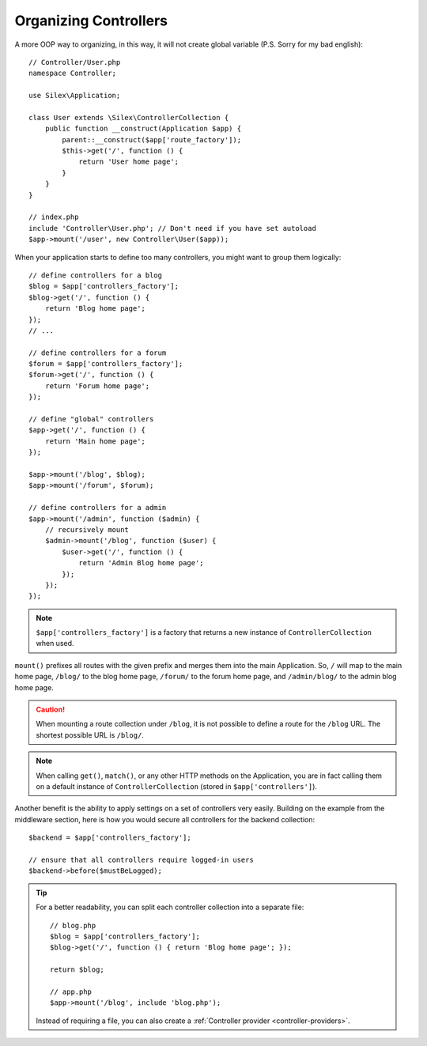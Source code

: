 Organizing Controllers
======================

A more OOP way to organizing, in this way, it will not create global variable
(P.S. Sorry for my bad english)::

    // Controller/User.php
    namespace Controller;
    
    use Silex\Application;
    
    class User extends \Silex\ControllerCollection {
        public function __construct(Application $app) {
            parent::__construct($app['route_factory']);
            $this->get('/', function () {
                return 'User home page';
            }
        }
    }

    // index.php
    include 'Controller\User.php'; // Don't need if you have set autoload
    $app->mount('/user', new Controller\User($app));

When your application starts to define too many controllers, you might want to
group them logically::

    // define controllers for a blog
    $blog = $app['controllers_factory'];
    $blog->get('/', function () {
        return 'Blog home page';
    });
    // ...

    // define controllers for a forum
    $forum = $app['controllers_factory'];
    $forum->get('/', function () {
        return 'Forum home page';
    });

    // define "global" controllers
    $app->get('/', function () {
        return 'Main home page';
    });

    $app->mount('/blog', $blog);
    $app->mount('/forum', $forum);

    // define controllers for a admin
    $app->mount('/admin', function ($admin) {
        // recursively mount
        $admin->mount('/blog', function ($user) {
            $user->get('/', function () {
                return 'Admin Blog home page';
            });
        });
    });

.. note::

    ``$app['controllers_factory']`` is a factory that returns a new instance
    of ``ControllerCollection`` when used.

``mount()`` prefixes all routes with the given prefix and merges them into the
main Application. So, ``/`` will map to the main home page, ``/blog/`` to the
blog home page, ``/forum/`` to the forum home page, and ``/admin/blog/`` to the
admin blog home page.

.. caution::

    When mounting a route collection under ``/blog``, it is not possible to
    define a route for the ``/blog`` URL. The shortest possible URL is
    ``/blog/``.

.. note::

    When calling ``get()``, ``match()``, or any other HTTP methods on the
    Application, you are in fact calling them on a default instance of
    ``ControllerCollection`` (stored in ``$app['controllers']``).

Another benefit is the ability to apply settings on a set of controllers very
easily. Building on the example from the middleware section, here is how you
would secure all controllers for the backend collection::

    $backend = $app['controllers_factory'];

    // ensure that all controllers require logged-in users
    $backend->before($mustBeLogged);

.. tip::

    For a better readability, you can split each controller collection into a
    separate file::

        // blog.php
        $blog = $app['controllers_factory'];
        $blog->get('/', function () { return 'Blog home page'; });

        return $blog;

        // app.php
        $app->mount('/blog', include 'blog.php');

    Instead of requiring a file, you can also create a :ref:`Controller
    provider <controller-providers>`.
